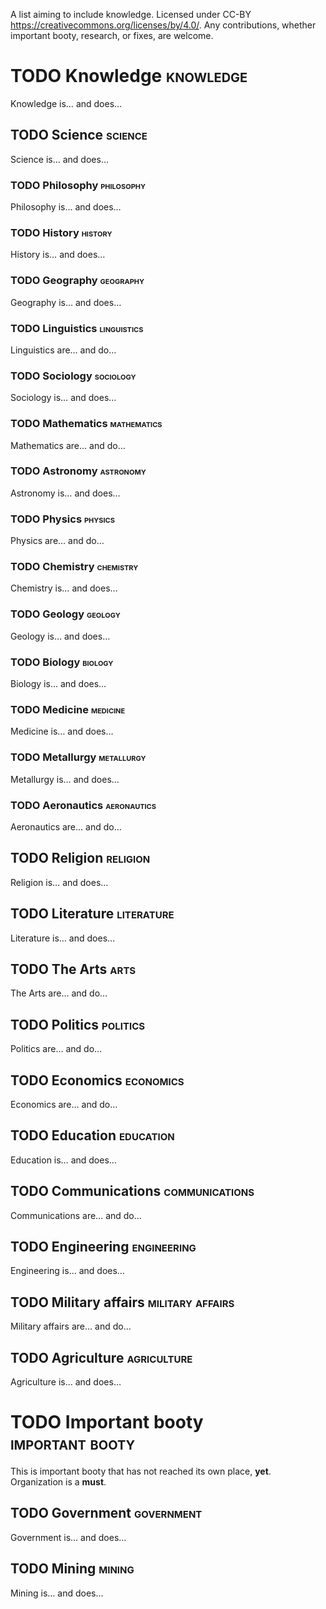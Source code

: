 A list aiming to include knowledge. Licensed under CC-BY https://creativecommons.org/licenses/by/4.0/. Any contributions, whether important booty, research, or fixes, are welcome.

* TODO Knowledge :knowledge:

Knowledge is... and does...

** TODO Science :science:

Science is... and does...

*** TODO Philosophy :philosophy:

Philosophy is... and does...

*** TODO History :history:

History is... and does...

*** TODO Geography :geography:

Geography is... and does...

*** TODO Linguistics :linguistics:

Linguistics are... and do...

*** TODO Sociology :sociology:

Sociology is... and does...

*** TODO Mathematics :mathematics:

Mathematics are... and do...

*** TODO Astronomy :astronomy:

Astronomy is... and does...

*** TODO Physics :physics:

Physics are... and do...

*** TODO Chemistry :chemistry:

Chemistry is... and does...

*** TODO Geology :geology:

Geology is... and does...

*** TODO Biology :biology:

Biology is... and does...

*** TODO Medicine :medicine:

Medicine is... and does...

*** TODO Metallurgy :metallurgy:

Metallurgy is... and does...

*** TODO Aeronautics :aeronautics:

Aeronautics are... and do...

** TODO Religion :religion:

Religion is... and does...

** TODO Literature :literature:

Literature is... and does...

** TODO The Arts :arts:

The Arts are... and do...

** TODO Politics :politics:

Politics are... and do...

** TODO Economics :economics:

Economics are... and do...

** TODO Education :education:

Education is... and does...

** TODO Communications :communications:

Communications are... and do...

** TODO Engineering :engineering:

Engineering is... and does...

** TODO Military affairs :military:affairs:

Military affairs are... and do...

** TODO Agriculture :agriculture:

Agriculture is... and does...

* TODO Important booty :important:booty:

This is important booty that has not reached its own place, *yet*. Organization is a *must*.

** TODO Government :government:

Government is... and does...

** TODO Mining :mining:

Mining is... and does...

